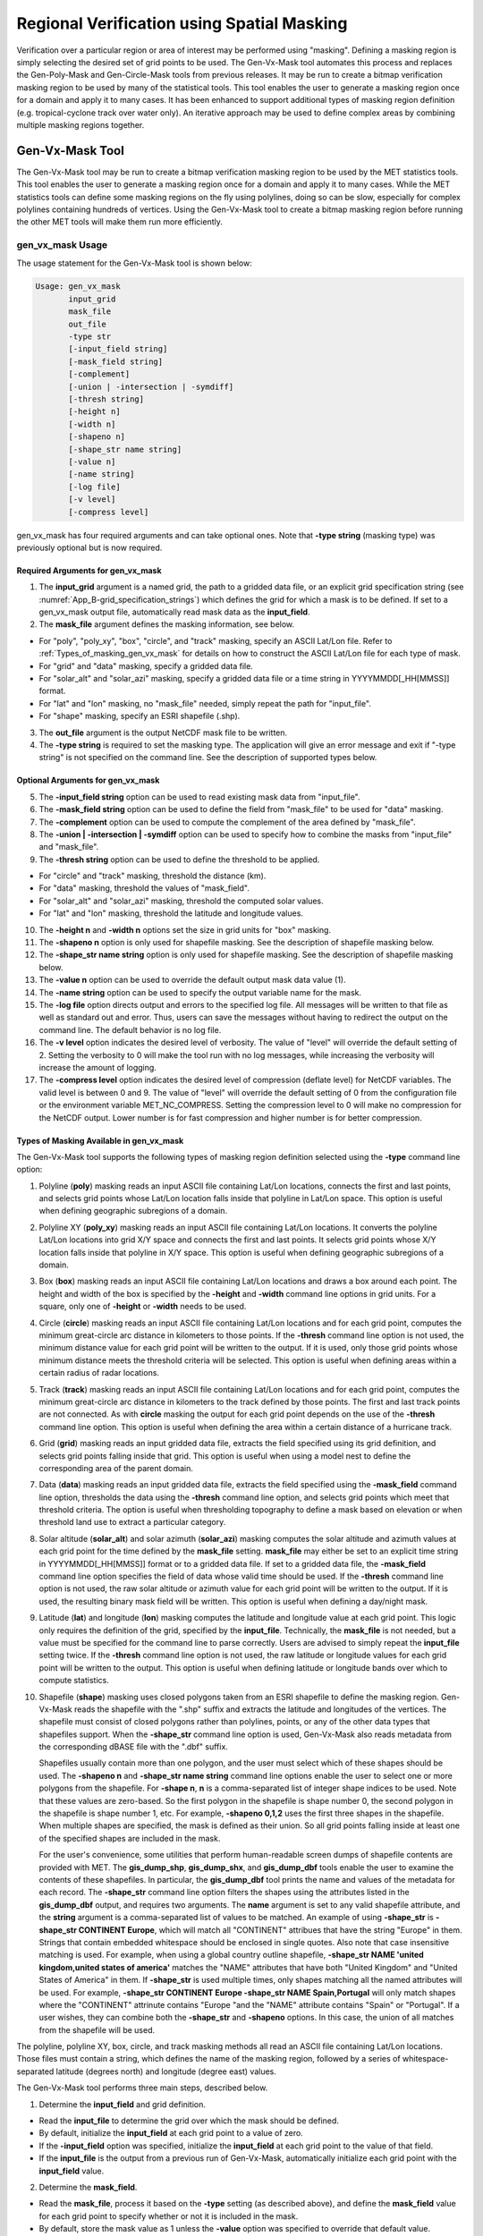 .. _masking:

*******************************************
Regional Verification using Spatial Masking
*******************************************

Verification over a particular region or area of interest may be performed using "masking". Defining a masking region is simply selecting the desired set of grid points to be used. The Gen-Vx-Mask tool automates this process and replaces the Gen-Poly-Mask and Gen-Circle-Mask tools from previous releases. It may be run to create a bitmap verification masking region to be used by many of the statistical tools. This tool enables the user to generate a masking region once for a domain and apply it to many cases. It has been enhanced to support additional types of masking region definition (e.g. tropical-cyclone track over water only). An iterative approach may be used to define complex areas by combining multiple masking regions together.

Gen-Vx-Mask Tool
================

The Gen-Vx-Mask tool may be run to create a bitmap verification masking region to be used by the MET statistics tools. This tool enables the user to generate a masking region once for a domain and apply it to many cases. While the MET statistics tools can define some masking regions on the fly using polylines, doing so can be slow, especially for complex polylines containing hundreds of vertices. Using the Gen-Vx-Mask tool to create a bitmap masking region before running the other MET tools will make them run more efficiently.

gen_vx_mask Usage
-----------------

The usage statement for the Gen-Vx-Mask tool is shown below:

.. code-block:: none

  Usage: gen_vx_mask
         input_grid
         mask_file
         out_file
         -type str
         [-input_field string]
         [-mask_field string]
         [-complement]
         [-union | -intersection | -symdiff]
         [-thresh string]
         [-height n]
         [-width n]
         [-shapeno n]
         [-shape_str name string]
         [-value n]
         [-name string]
         [-log file]
         [-v level]
         [-compress level]

gen_vx_mask has four required arguments and can take optional ones. Note that **-type string** (masking type) was previously optional but is now required.

Required Arguments for gen_vx_mask
^^^^^^^^^^^^^^^^^^^^^^^^^^^^^^^^^^

1. The **input_grid** argument is a named grid, the path to a gridded data file, or an explicit grid specification string (see :numref:`App_B-grid_specification_strings`) which defines the grid for which a mask is to be defined. If set to a gen_vx_mask output file, automatically read mask data as the **input_field**.

2. The **mask_file** argument defines the masking information, see below.

• For "poly", "poly_xy", "box", "circle", and "track" masking, specify an ASCII Lat/Lon file. Refer to :ref:`Types_of_masking_gen_vx_mask` for details on how to construct the ASCII Lat/Lon file for each type of mask.

• For "grid" and "data" masking, specify a gridded data file.

• For "solar_alt" and "solar_azi" masking, specify a gridded data file or a time string in YYYYMMDD[_HH[MMSS]] format.

• For "lat" and "lon" masking, no "mask_file" needed, simply repeat the path for "input_file".

• For "shape" masking, specify an ESRI shapefile (.shp).

3. The **out_file** argument is the output NetCDF mask file to be written.

4. The **-type string** is required to set the masking type. The application will give an error message and exit if "-type string" is not specified on the command line. See the description of supported types below.
   
Optional Arguments for gen_vx_mask
^^^^^^^^^^^^^^^^^^^^^^^^^^^^^^^^^^

5. The **-input_field string** option can be used to read existing mask data from "input_file".

6. The **-mask_field string** option can be used to define the field from "mask_file" to be used for "data" masking.

7. The **-complement** option can be used to compute the complement of the area defined by "mask_file".

8. The **-union | -intersection | -symdiff** option can be used to specify how to combine the masks from "input_file" and "mask_file".

9. The **-thresh string** option can be used to define the threshold to be applied.

• For "circle" and "track" masking, threshold the distance (km).

• For "data" masking, threshold the values of "mask_field".

• For "solar_alt" and "solar_azi" masking, threshold the computed solar values.

• For "lat" and "lon" masking, threshold the latitude and longitude values. 

10. The **-height n** and **-width n** options set the size in grid units for "box" masking.

11. The **-shapeno n** option is only used for shapefile masking. See the description of shapefile masking below.

12. The **-shape_str name string** option is only used for shapefile masking. See the description of shapefile masking below.

13. The **-value n** option can be used to override the default output mask data value (1).

14. The **-name string** option can be used to specify the output variable name for the mask.

15. The **-log file** option directs output and errors to the specified log file. All messages will be written to that file as well as standard out and error. Thus, users can save the messages without having to redirect the output on the command line. The default behavior is no log file.

16. The **-v level** option indicates the desired level of verbosity. The value of "level" will override the default setting of 2. Setting the verbosity to 0 will make the tool run with no log messages, while increasing the verbosity will increase the amount of logging.

17. The **-compress level** option indicates the desired level of compression (deflate level) for NetCDF variables. The valid level is between 0 and 9. The value of "level" will override the default setting of 0 from the configuration file or the environment variable MET_NC_COMPRESS. Setting the compression level to 0 will make no compression for the NetCDF output. Lower number is for fast compression and higher number is for better compression.

.. _Types_of_masking_gen_vx_mask:

Types of Masking Available in gen_vx_mask
^^^^^^^^^^^^^^^^^^^^^^^^^^^^^^^^^^^^^^^^^
The Gen-Vx-Mask tool supports the following types of masking region definition selected using the **-type** command line option:

1. Polyline (**poly**) masking reads an input ASCII file containing Lat/Lon locations, connects the first and last points, and selects grid points whose Lat/Lon location falls inside that polyline in Lat/Lon space. This option is useful when defining geographic subregions of a domain.

2. Polyline XY (**poly_xy**) masking reads an input ASCII file containing Lat/Lon locations. It converts the polyline Lat/Lon locations into grid X/Y space and connects the first and last points. It selects grid points whose X/Y location falls inside that polyline in X/Y space. This option is useful when defining geographic subregions of a domain.

3. Box (**box**) masking reads an input ASCII file containing Lat/Lon locations and draws a box around each point. The height and width of the box is specified by the **-height** and **-width** command line options in grid units. For a square, only one of **-height** or **-width** needs to be used.

4. Circle (**circle**) masking reads an input ASCII file containing Lat/Lon locations and for each grid point, computes the minimum great-circle arc distance in kilometers to those points. If the **-thresh** command line option is not used, the minimum distance value for each grid point will be written to the output. If it is used, only those grid points whose minimum distance meets the threshold criteria will be selected. This option is useful when defining areas within a certain radius of radar locations.

5. Track (**track**) masking reads an input ASCII file containing Lat/Lon locations and for each grid point, computes the minimum great-circle arc distance in kilometers to the track defined by those points. The first and last track points are not connected. As with **circle** masking the output for each grid point depends on the use of the **-thresh** command line option. This option is useful when defining the area within a certain distance of a hurricane track.

6. Grid (**grid**) masking reads an input gridded data file, extracts the field specified using its grid definition, and selects grid points falling inside that grid. This option is useful when using a model nest to define the corresponding area of the parent domain.

7. Data (**data**) masking reads an input gridded data file, extracts the field specified using the **-mask_field** command line option, thresholds the data using the **-thresh** command line option, and selects grid points which meet that threshold criteria. The option is useful when thresholding topography to define a mask based on elevation or when threshold land use to extract a particular category.

8. Solar altitude (**solar_alt**) and solar azimuth (**solar_azi**) masking computes the solar altitude and azimuth values at each grid point for the time defined by the **mask_file** setting. **mask_file** may either be set to an explicit time string in YYYYMMDD[_HH[MMSS]] format or to a gridded data file. If set to a gridded data file, the **-mask_field** command line option specifies the field of data whose valid time should be used. If the **-thresh** command line option is not used, the raw solar altitude or azimuth value for each grid point will be written to the output. If it is used, the resulting binary mask field will be written. This option is useful when defining a day/night mask.

9. Latitude (**lat**) and longitude (**lon**) masking computes the latitude and longitude value at each grid point. This logic only requires the definition of the grid, specified by the **input_file**. Technically, the **mask_file** is not needed, but a value must be specified for the command line to parse correctly. Users are advised to simply repeat the **input_file** setting twice. If the **-thresh** command line option is not used, the raw latitude or longitude values for each grid point will be written to the output. This option is useful when defining latitude or longitude bands over which to compute statistics.

10. Shapefile (**shape**) masking uses closed polygons taken from an ESRI shapefile to define the masking region. Gen-Vx-Mask reads the shapefile with the ".shp" suffix and extracts the latitude and longitudes of the vertices. The shapefile must consist of closed polygons rather than polylines, points, or any of the other data types that shapefiles support. When the **-shape_str** command line option is used, Gen-Vx-Mask also reads metadata from the corresponding dBASE file with the ".dbf" suffix.

    Shapefiles usually contain more than one polygon, and the user must select which of these shapes should be used. The **-shapeno n** and **-shape_str name string** command line options enable the user to select one or more polygons from the shapefile. For **-shape n**, **n** is a comma-separated list of integer shape indices to be used. Note that these values are zero-based. So the first polygon in the shapefile is shape number 0, the second polygon in the shapefile is shape number 1, etc. For example, **-shapeno 0,1,2** uses the first three shapes in the shapefile. When multiple shapes are specified, the mask is defined as their union. So all grid points falling inside at least one of the specified shapes are included in the mask.

    For the user's convenience, some utilities that perform human-readable screen dumps of shapefile contents are provided with MET. The **gis_dump_shp**, **gis_dump_shx**, and **gis_dump_dbf** tools enable the user to examine the contents of these shapefiles. In particular, the **gis_dump_dbf** tool prints the name and values of the metadata for each record. The **-shape_str** command line option filters the shapes using the attributes listed in the **gis_dump_dbf** output, and requires two arguments. The **name** argument is set to any valid shapefile attribute, and the **string** argument is a comma-separated list of values to be matched. An example of using **-shape_str** is **-shape_str CONTINENT Europe**, which will match all "CONTINENT" attribues that have the string "Europe" in them. Strings that contain embedded whitespace should be enclosed in single quotes. Also note that case insensitive matching is used. For example, when using a global country outline shapefile, **-shape_str NAME 'united kingdom,united states of america'** matches the "NAME" attributes that have both "United Kingdom" and "United States of America" in them. If **-shape_str** is used multiple times, only shapes matching all the named attributes will be used. For example, **-shape_str CONTINENT Europe -shape_str NAME Spain,Portugal** will only match shapes where the "CONTINENT" attrinute contains "Europe "and the "NAME" attribute contains "Spain" or "Portugal". If a user wishes, they can combine both the **-shape_str** and **-shapeno** options. In this case, the union of all matches from the shapefile will be used.

The polyline, polyline XY, box, circle, and track masking methods all read an ASCII file containing Lat/Lon locations. Those files must contain a string, which defines the name of the masking region, followed by a series of whitespace-separated latitude (degrees north) and longitude (degree east) values.

The Gen-Vx-Mask tool performs three main steps, described below.

1. Determine the **input_field** and grid definition.

• Read the **input_file** to determine the grid over which the mask should be defined.

• By default, initialize the **input_field** at each grid point to a value of zero.

• If the **-input_field** option was specified, initialize the **input_field** at each grid point to the value of that field.

• If the **input_file** is the output from a previous run of Gen-Vx-Mask, automatically initialize each grid point with the **input_field** value.

2. Determine the **mask_field**.

• Read the **mask_file**, process it based on the **-type** setting (as described above), and define the **mask_field** value for each grid point to specify whether or not it is included in the mask.

• By default, store the mask value as 1 unless the **-value** option was specified to override that default value.

• If the **-complement** option was specified, the opposite of the masking area is selected.

3. Apply logic to combine the **input_field** and **mask_field** and write the **out_file**.

• By default, the output value at each grid point is set to the value of **mask_field** if included in the mask, or the value of **input_field** if not included.

• If the **-union, -intersection**, or **-symdiff** option was specified, apply that logic to the **input_field** and **mask_field** values at each grid point to determine the output value.

• Write the output value for each grid point to the **out_file**.

This three step process enables the Gen-Vx-Mask tool to be run iteratively on its own output to generate complex masking areas. Additionally, the **-union, -intersection**, and **-symdiff** options control the logic for combining the input data value and current mask value at each grid point. For example, one could define a complex masking region by selecting grid points with an elevation greater than 1000 meters within a specified geographic region by doing the following:

• Run the Gen-Vx-Mask tool to apply data masking by thresholding a field of topography greater than 1000 meters. 

• Rerun the Gen-Vx-Mask tool passing in the output of the first call and applying polyline masking to define the geographic area of interest. 

  - Use the **-intersection** option to only select grid points whose value is non-zero in both the input field and the current mask.

An example of the gen_vx_mask calling sequence is shown below:

.. code-block:: none

  gen_vx_mask sample_fcst.grb \
  CONUS.poly CONUS_poly.nc

In this example, the Gen-Vx-Mask tool will read the ASCII Lat/Lon file named **CONUS.poly** and apply the default polyline masking method to the domain on which the data in the file **sample_fcst.grib** resides. It will create a NetCDF file containing a bitmap for the domain with a value of 1 for all grid points inside the CONUS polyline and a value of 0 for all grid points outside. It will write an output NetCDF file named **CONUS_poly.nc**.

Feature-Relative Methods
========================

This section contains a description of several methods that may be used to perform feature-relative (or event -based) evaluation. The methodology pertains to examining the environment surrounding a particular feature or event such as a tropical, extra-tropical cyclone, convective cell, snow-band, etc. Several approaches are available for these types of investigations including applying masking described above (e.g. circle or box) or using the "FORCE" interpolation method in the regrid configuration option (see :numref:`config_options`). These methods generally require additional scripting, including potentially storm-track identification, outside of MET to be paired with the features of the MET tools. METplus may be used to execute this type of analysis.  Please refer to the `METplus User's Guide <https://metplus.readthedocs.io/>`_.
